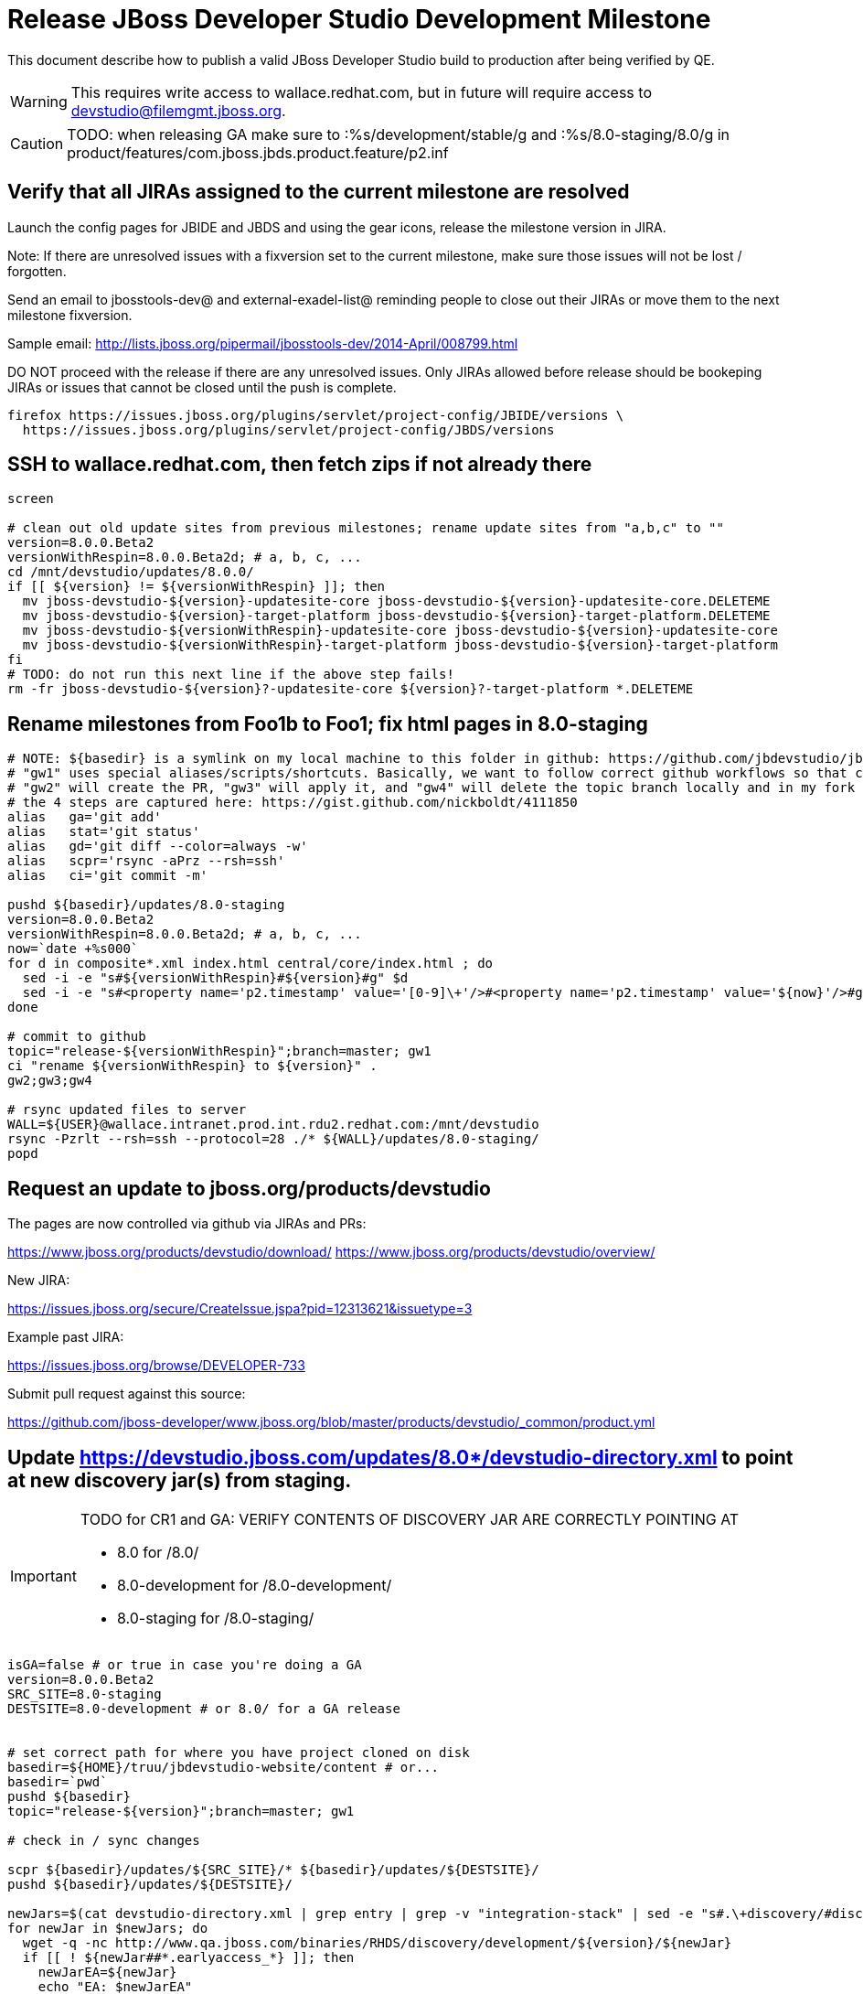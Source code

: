 = Release JBoss Developer Studio Development Milestone

This document describe how to publish a valid JBoss Developer Studio build to production after being verified by QE.

WARNING: This requires write access to wallace.redhat.com, but in future will require access to devstudio@filemgmt.jboss.org.

CAUTION: TODO: when releasing GA make sure to :%s/development/stable/g and :%s/8.0-staging/8.0/g in product/features/com.jboss.jbds.product.feature/p2.inf

== Verify that all JIRAs assigned to the current milestone are resolved

Launch the config pages for JBIDE and JBDS and using the gear icons, release the milestone version in JIRA. 

Note: If there are unresolved issues with a fixversion set to the current milestone, make sure those issues will not be lost / forgotten. 

Send an email to jbosstools-dev@ and external-exadel-list@  reminding people to close out their JIRAs or move them to the next milestone fixversion.

Sample email: http://lists.jboss.org/pipermail/jbosstools-dev/2014-April/008799.html

DO NOT proceed with the release if there are any unresolved issues. Only JIRAs allowed before release should be bookeping JIRAs or issues that cannot be closed until the push is complete.

[source,bash]
----
firefox https://issues.jboss.org/plugins/servlet/project-config/JBIDE/versions \
  https://issues.jboss.org/plugins/servlet/project-config/JBDS/versions
----

== SSH to wallace.redhat.com, then fetch zips if not already there

[source,bash]
----
screen

# clean out old update sites from previous milestones; rename update sites from "a,b,c" to ""
version=8.0.0.Beta2
versionWithRespin=8.0.0.Beta2d; # a, b, c, ...
cd /mnt/devstudio/updates/8.0.0/
if [[ ${version} != ${versionWithRespin} ]]; then 
  mv jboss-devstudio-${version}-updatesite-core jboss-devstudio-${version}-updatesite-core.DELETEME
  mv jboss-devstudio-${version}-target-platform jboss-devstudio-${version}-target-platform.DELETEME
  mv jboss-devstudio-${versionWithRespin}-updatesite-core jboss-devstudio-${version}-updatesite-core
  mv jboss-devstudio-${versionWithRespin}-target-platform jboss-devstudio-${version}-target-platform
fi
# TODO: do not run this next line if the above step fails!
rm -fr jboss-devstudio-${version}?-updatesite-core ${version}?-target-platform *.DELETEME
----

== Rename milestones from Foo1b to Foo1; fix html pages in 8.0-staging

[source,bash]
----
# NOTE: ${basedir} is a symlink on my local machine to this folder in github: https://github.com/jbdevstudio/jbdevstudio-website/tree/master/content
# "gw1" uses special aliases/scripts/shortcuts. Basically, we want to follow correct github workflows so that commits are pushed to user's fork, then later pull-requested (and the PR applied)
# "gw2" will create the PR, "gw3" will apply it, and "gw4" will delete the topic branch locally and in my fork
# the 4 steps are captured here: https://gist.github.com/nickboldt/4111850
alias   ga='git add'
alias   stat='git status'
alias   gd='git diff --color=always -w'
alias   scpr='rsync -aPrz --rsh=ssh'
alias   ci='git commit -m'

pushd ${basedir}/updates/8.0-staging
version=8.0.0.Beta2
versionWithRespin=8.0.0.Beta2d; # a, b, c, ...
now=`date +%s000`
for d in composite*.xml index.html central/core/index.html ; do
  sed -i -e "s#${versionWithRespin}#${version}#g" $d
  sed -i -e "s#<property name='p2.timestamp' value='[0-9]\+'/>#<property name='p2.timestamp' value='${now}'/>#g" $d
done

# commit to github   
topic="release-${versionWithRespin}";branch=master; gw1
ci "rename ${versionWithRespin} to ${version}" .
gw2;gw3;gw4

# rsync updated files to server
WALL=${USER}@wallace.intranet.prod.int.rdu2.redhat.com:/mnt/devstudio
rsync -Pzrlt --rsh=ssh --protocol=28 ./* ${WALL}/updates/8.0-staging/
popd

----

== Request an update to jboss.org/products/devstudio

The pages are now controlled via github via JIRAs and PRs:

https://www.jboss.org/products/devstudio/download/
https://www.jboss.org/products/devstudio/overview/

New JIRA: 

https://issues.jboss.org/secure/CreateIssue.jspa?pid=12313621&issuetype=3

Example past JIRA:

https://issues.jboss.org/browse/DEVELOPER-733

Submit pull request against this source:

https://github.com/jboss-developer/www.jboss.org/blob/master/products/devstudio/_common/product.yml


== Update https://devstudio.jboss.com/updates/8.0*/devstudio-directory.xml to point at new discovery jar(s) from staging.

[IMPORTANT]
====
TODO for CR1 and GA: VERIFY CONTENTS OF DISCOVERY JAR ARE CORRECTLY POINTING AT

*  8.0 for /8.0/
*  8.0-development for /8.0-development/
*  8.0-staging for /8.0-staging/
====

[source,bash]
----

isGA=false # or true in case you're doing a GA
version=8.0.0.Beta2
SRC_SITE=8.0-staging
DESTSITE=8.0-development # or 8.0/ for a GA release


# set correct path for where you have project cloned on disk
basedir=${HOME}/truu/jbdevstudio-website/content # or...
basedir=`pwd`
pushd ${basedir}
topic="release-${version}";branch=master; gw1

# check in / sync changes

scpr ${basedir}/updates/${SRC_SITE}/* ${basedir}/updates/${DESTSITE}/
pushd ${basedir}/updates/${DESTSITE}/

newJars=$(cat devstudio-directory.xml | grep entry | grep -v "integration-stack" | sed -e "s#.\+discovery/#discovery/#g" | sed -e "s#\.jar.\+#.jar#g")
for newJar in $newJars; do 
  wget -q -nc http://www.qa.jboss.com/binaries/RHDS/discovery/development/${version}/${newJar}
  if [[ ! ${newJar##*.earlyaccess_*} ]]; then
    newJarEA=${newJar}
    echo "EA: $newJarEA"
  else
    newJarCore=${newJar}
    echo "Core: $newJarCore"
  fi
  git add $newJar
done

for newJar in ${newJarEA} ${newJarCore}; do
  unzip -q -d ${basedir}/updates/${DESTSITE}/${newJar}{_,}
  pushd ${basedir}/updates/${DESTSITE}/${newJar}_ >/dev/null 
  if [ "$isGA" = true ]; then
    sed -i "s#https://devstudio.jboss.com/updates/8.0-staging/central/core/#https://devstudio.jboss.com/updates/8.0/central/core/#g" plugin.xml
    sed -i "s#https://devstudio.jboss.com/updates/8.0-development/central/core/#https://devstudio.jboss.com/updates/8.0/central/core/#g" plugin.xml
  else  # plugin points to the STAGING URL, not the RELEASE one
    sed -i "s#https://devstudio.jboss.com/updates/8.0-staging/central/#https://devstudio.jboss.com/updates/8.0-development/central/#g" plugin.xml
    sed -i "s#https://devstudio.jboss.com/updates/8.0/central/#https://devstudio.jboss.com/updates/8.0-development/central/#g" plugin.xml
  fi
  zip -u ${basedir}/updates/${DESTSITE}/${newJar} plugin.xml
  popd >/dev/null
  rm -fr ${basedir}/updates/${DESTSITE}/${newJar}_
done

popd

----

[CAUTION]
====
Be sure to not overwrite integration-stack deltas (staging and development may not be the same)!
====

=== Update latest target platform composite files

[source,bash]
----

basedir=${HOME}/truu/jbdevstudio-website/content # or...
basedir=`pwd`

pushd ${basedir}/updates/8.0-staging/extras/
now=`date +%s000`

oldTP=4.40.0.Beta1a
newTP=4.40.0.Beta3-SNAPSHOT
for d in composite*.xml; do
  sed -i -e "s#${oldTP}#${newTP}#g" $d
  sed -i -e "s#<property name='p2.timestamp' value='[0-9]\+'/>#<property name='p2.timestamp' value='${now}'/>#g" $d
done
popd

# check in / sync changes in ${basedir}
stat .
gd .

pushd ${basedir}/updates/
ga ${DESTSITE}
ci "release ${version} from ${SRC_SITE} to ${DESTSITE}" . 
popd
gw2;gw3;gw4

# push both staging and development folders to wallace
scpr ${basedir}/updates/${DESTSITE} ${basedir}/updates/${SRC_SITE} $WALL/updates/
----

== Fix file permissions on wallace (pull from dev01):

[source,bash]
----
  ssh nboldt@wallace "
    chmod -R g+w       /mnt/devstudio/updates/8.0* 2>/dev/null;
    chgrp -R devstudio /mnt/devstudio/updates/8.0* 2>/dev/null
  "
----

== Tag Git

[source,bash]
----
  # if not already cloned, the do this:
  git clone https://github.com/jbdevstudio/jbdevstudio-product
  git clone https://github.com/jbdevstudio/jbdevstudio-ci
  git clone https://github.com/jbdevstudio/jbdevstudio-website
  git clone https://github.com/jbdevstudio/jbdevstudio-artwork
  git clone https://github.com/jbdevstudio/jbdevstudio-devdoc

  # now tag multiple projects in a single step, replacing existing tags if already exist
  jbt_branch=jbosstools-4.2.0.Beta2x
  version=8.0.0.Beta2
  for d in product ci website artwork devdoc; do
    echo "====================================================================="
    echo "Tagging jbdevstudio-${d} from branch ${jbt_branch} as tag ${version}..."
    pushd ~/truu/jbdevstudio-${d}
    git stash
    git pull origin
    git fetch -t -p
    git checkout ${jbt_branch} && git tag -f jbdevstudio-${version} && git push origin jbdevstudio-${version}
    git checkout master; git stash pop
    echo ">>> https://github.com/jbdevstudio/jbdevstudio-${d}/tree/jbdevstudio-${version}"
    popd >/dev/null 
    echo "====================================================================="
    echo ""
  done
----

== Commit updates to release guide (including this document):

[source,bash]
----
  version=8.0.0.Beta2
  cd ~/truu/doc/release_guide/8.0
  topic="release-${version}";branch=master; gw1
  ci "update release guide for ${version}" .
  g2;gw3;gw4
----

== Move installers from "a" or "b" folder to base folder; purge old stuff from OLD/ folder

  ssh to dev01.mw.lab.eng.bos.redhat.com, sudo to hudson user, then

[source,bash]
----
  cd ~/RHDS/builds/development/
  mv 8.0.0.CR7x-build-core OLD/
  mv 8.0.0.CR7x-build-core 8.0.0.CR7-build-core
  # repeat for updates/development and discovery/development
----

WARNING: For stable releases, move content from RHDS/{builds,updates,discovery}/development into RHDS/{builds,updates,discovery}/stable, then symlink it back so it appears in both places.

== Update jbosstools-website

Provide a PR to add the latest JBT milestone to this listing:

https://github.com/jbosstools/jbosstools-website/blob/master/_config/products.yml

Example: https://github.com/jbosstools/jbosstools-website/pull/####

== Update Marketplace entry

WARNING: Alpha versions are not published to market place. So ignore this step for Alpha versions.

=== If node doesn't exist yet

This is usually the case of first Beta version.

Create a new node on Marketplace, listing the single "BYOE" feature: com.jboss.devstudio.core.feature

=== If node already exists

Access it via +http://marketplace.eclipse.org/content/red-hat-jboss-developer-studio-luna/edit+ and update the following things:

* Title to match new version
* Description to match new version & dependencies
* Notes / warnings (if applicable, eg., JDK 7/8 issues)


== Release the latest milestone to ide-config.properties

Check out this file:

http://download.jboss.org/jbosstools/configuration/ide-config.properties

And update it it as required, so that the links for the latest milestone point to valid URLs, eg.,

[source,bash]
----
jboss.discovery.directory.url|devstudio|8.0.0.Beta2=https://devstudio.jboss.com/updates/8.0-development/devstudio-directory.xml
jboss.discovery.site.url|devstudio|8.0.0.Beta2=https://devstudio.jboss.com/updates/8.0-development/central/core/
----

== Release JIRA

If there are no unresolved issues, release the milestone version in JIRA.

Launch the config pages for JBIDE and JBDS and using the gear icons, release the milestone version in JIRA. 

[source,bash]
----
firefox https://issues.jboss.org/plugins/servlet/project-config/JBIDE/versions \
  https://issues.jboss.org/plugins/servlet/project-config/JBDS/versions
----


== Notify the team (send 2 emails)

____

*To* jbosstools-dev@lists.jboss.org +
and +
*To* external-exadel-list@redhat.com, jboss-announce@redhat.com (optional for major milestones/releases)+

[source,bash]
----
version=8.0.0.Beta2
echo "
Subject: 

JBoss Developer Studio ${version} on Early Access

Body:

JBoss Developer Studio ${version} is available on Early Access!

Download page and installer: 
* https://tools.jboss.org/downloads/devstudio/luna/${version}.html
* https://www.jboss.org/products/devstudio/overview/

Update site: https://devstudio.jboss.com/updates/8.0-development/

Note that the update site may take a while to replicate from our staging server to publication. Please allow at least an hour before attempting to install from the site - if the page above still shows the previous milestone instead of ${version}, try again later.

--

Eclipse Marketplace: https://marketplace.eclipse.org/content/red-hat-jboss-developer-studio-kepler

--

Schedule / Upcoming Releases: https://issues.jboss.org/browse/JBDS#selectedTab=com.atlassian.jira.plugin.system.project%3Aversions-panel

"
----
____


== Announce internally for push to CSP staging site

____
*To* release-engineering@redhat.com +
and +
*Cc* cobrien@redhat.com, ldimaggi@redhat.com, mmurray@redhat.com, jpallich@redhat.com +

[source,bash]
----
version=8.0.0.Beta2
versionWithRespin=8.0.0.Beta2d # a, b, c...
version3=8.0.0.Beta2-v20140617-2058-B166
echo "
Subject: 

JBoss Developer Studio ${version} available for push to CSP staging server

Body:

JBoss Developer Studio ${version} (to be renamed from ${versionWithRespin}) is available to push to CSP staging server, for subsequent smoke test & review by QE.

Please include these 5 files:

* http://www.qa.jboss.com/binaries/RHDS/builds/development/${versionWithRespin}-build-core/jboss-devstudio-${version3}-installer-standalone.jar 
* http://www.qa.jboss.com/binaries/RHDS/builds/development/${versionWithRespin}-build-core/jboss-devstudio-${version3}-installer-eap.jar
* http://www.qa.jboss.com/binaries/RHDS/builds/development/${versionWithRespin}-build-core/jboss-devstudio-${version3}-installer-src.zip
* http://www.qa.jboss.com/binaries/RHDS/builds/development/${versionWithRespin}-build-core/jboss-devstudio-${version3}-updatesite-core.zip
* http://www.qa.jboss.com/binaries/RHDS/builds/development/${versionWithRespin}-build-core/jboss-devstudio-${version3}-updatesite-central.zip

We will also need GoldenGate links for the 5 artifacts above, as they need to be linked from these pages for Early Access:

* https://www.jboss.org/products/devstudio/overview/
* https://www.jboss.org/products/devstudio/download/

Only ONE of those artifacts [0] require sign in, as it bundles EAP. The rest are free. 

[0] http://www.qa.jboss.com/binaries/RHDS/builds/development/${versionWithRespin}-build-core/jboss-devstudio-${version3}-installer-eap.jar

Please note that the new CSP pages should include similar documentation to the previous release [1] but with these string replacements / updates:

* s/Luna M6/Luna M7/g
* s/Luna M6 JEE bundle/Luna M7 JEE bundle/g
* s/lunam6/lunam7/g
* s/Universal Binary/Installer/g

[1] https://access.redhat.com/jbossnetwork/restricted/listSoftware.html

When pushed, please reply so that QE can review the CSP pages & files for push to production.

Thanks in advance,

"
----
____

